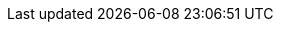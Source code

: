 ../../../../../components/camel-debezium/camel-debezium-mysql/src/main/docs/debezium-mysql-component.adoc